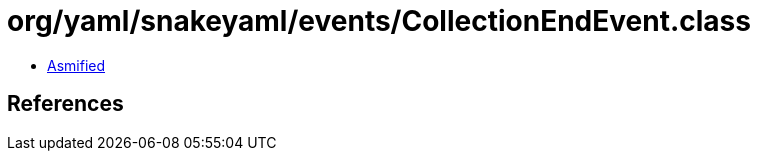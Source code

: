 = org/yaml/snakeyaml/events/CollectionEndEvent.class

 - link:CollectionEndEvent-asmified.java[Asmified]

== References

